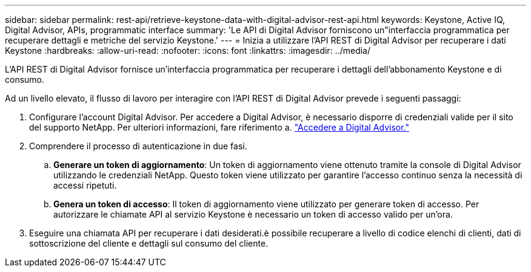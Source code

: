 ---
sidebar: sidebar 
permalink: rest-api/retrieve-keystone-data-with-digital-advisor-rest-api.html 
keywords: Keystone, Active IQ, Digital Advisor, APIs, programmatic interface 
summary: 'Le API di Digital Advisor forniscono un"interfaccia programmatica per recuperare dettagli e metriche del servizio Keystone.' 
---
= Inizia a utilizzare l'API REST di Digital Advisor per recuperare i dati Keystone
:hardbreaks:
:allow-uri-read: 
:nofooter: 
:icons: font
:linkattrs: 
:imagesdir: ../media/


[role="lead"]
L'API REST di Digital Advisor fornisce un'interfaccia programmatica per recuperare i dettagli dell'abbonamento Keystone e di consumo.

Ad un livello elevato, il flusso di lavoro per interagire con l'API REST di Digital Advisor prevede i seguenti passaggi:

. Configurare l'account Digital Advisor. Per accedere a Digital Advisor, è necessario disporre di credenziali valide per il sito del supporto NetApp. Per ulteriori informazioni, fare riferimento a. https://docs.netapp.com/us-en/active-iq/task_login_activeiq.html["Accedere a Digital Advisor."]
. Comprendere il processo di autenticazione in due fasi.
+
.. *Generare un token di aggiornamento*: Un token di aggiornamento viene ottenuto tramite la console di Digital Advisor utilizzando le credenziali NetApp. Questo token viene utilizzato per garantire l'accesso continuo senza la necessità di accessi ripetuti.
.. *Genera un token di accesso*: Il token di aggiornamento viene utilizzato per generare token di accesso. Per autorizzare le chiamate API al servizio Keystone è necessario un token di accesso valido per un'ora.


. Eseguire una chiamata API per recuperare i dati desiderati.è possibile recuperare a livello di codice elenchi di clienti, dati di sottoscrizione del cliente e dettagli sul consumo del cliente.

